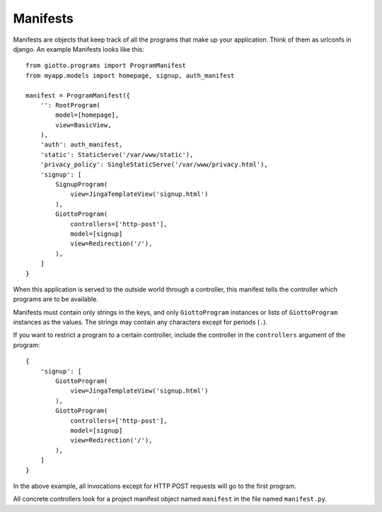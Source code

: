 .. _ref-manifests:

=========
Manifests
=========

Manifests are objects that keep track of all the programs that make up your application.
Think of them as urlconfs in django.
An example Manifests looks like this::

    from giotto.programs import ProgramManifest
    from myapp.models import homepage, signup, auth_manifest
    
    manifest = ProgramManifest({
        '': RootProgram(
            model=[homepage],
            view=BasicView,
        ),
        'auth': auth_manifest,
        'static': StaticServe('/var/www/static'),
        'privacy_policy': SingleStaticServe('/var/www/privacy.html'),
        'signup': [
            SignupProgram(
                view=JingaTemplateView('signup.html')
            ),
            GiottoProgram(
                controllers=['http-post'],
                model=[signup]
                view=Redirection('/'),
            ),
        ]
    }

When this application is served to the outside world through a controller,
this manifest tells the controller which programs are to be available.

Manifests must contain only strings in the keys,
and only ``GiottoProgram`` instances or lists of ``GiottoProgram`` instances as the values.
The strings may contain any characters except for periods (``.``).

If you want to restrict a program to a certain controller,
include the controller in the ``controllers`` argument of the program::

    {
        'signup': [
            GiottoProgram(
                view=JingaTemplateView('signup.html')
            ),
            GiottoProgram(
                controllers=['http-post'],
                model=[signup]
                view=Redirection('/'),
            ),
        ]
    }

In the above example, all invocations except for HTTP POST requests will go to the first program.

All concrete controllers look for a project manifest object named ``manifest`` in the file named ``manifest.py``.